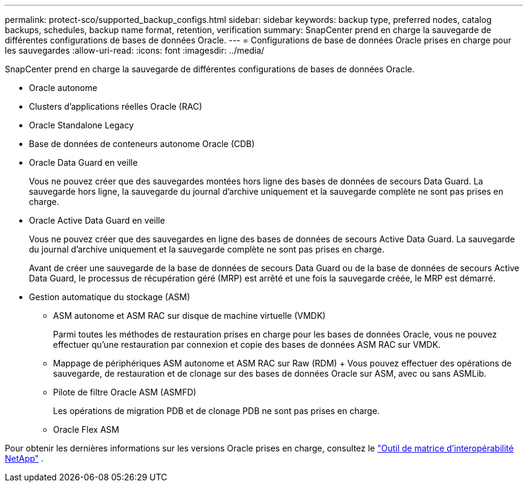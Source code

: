 ---
permalink: protect-sco/supported_backup_configs.html 
sidebar: sidebar 
keywords: backup type, preferred nodes, catalog backups, schedules, backup name format, retention, verification 
summary: SnapCenter prend en charge la sauvegarde de différentes configurations de bases de données Oracle. 
---
= Configurations de base de données Oracle prises en charge pour les sauvegardes
:allow-uri-read: 
:icons: font
:imagesdir: ../media/


[role="lead"]
SnapCenter prend en charge la sauvegarde de différentes configurations de bases de données Oracle.

* Oracle autonome
* Clusters d'applications réelles Oracle (RAC)
* Oracle Standalone Legacy
* Base de données de conteneurs autonome Oracle (CDB)
* Oracle Data Guard en veille
+
Vous ne pouvez créer que des sauvegardes montées hors ligne des bases de données de secours Data Guard.  La sauvegarde hors ligne, la sauvegarde du journal d'archive uniquement et la sauvegarde complète ne sont pas prises en charge.

* Oracle Active Data Guard en veille
+
Vous ne pouvez créer que des sauvegardes en ligne des bases de données de secours Active Data Guard.  La sauvegarde du journal d'archive uniquement et la sauvegarde complète ne sont pas prises en charge.

+
Avant de créer une sauvegarde de la base de données de secours Data Guard ou de la base de données de secours Active Data Guard, le processus de récupération géré (MRP) est arrêté et une fois la sauvegarde créée, le MRP est démarré.

* Gestion automatique du stockage (ASM)
+
** ASM autonome et ASM RAC sur disque de machine virtuelle (VMDK)
+
Parmi toutes les méthodes de restauration prises en charge pour les bases de données Oracle, vous ne pouvez effectuer qu'une restauration par connexion et copie des bases de données ASM RAC sur VMDK.

** Mappage de périphériques ASM autonome et ASM RAC sur Raw (RDM) + Vous pouvez effectuer des opérations de sauvegarde, de restauration et de clonage sur des bases de données Oracle sur ASM, avec ou sans ASMLib.
** Pilote de filtre Oracle ASM (ASMFD)
+
Les opérations de migration PDB et de clonage PDB ne sont pas prises en charge.

** Oracle Flex ASM




Pour obtenir les dernières informations sur les versions Oracle prises en charge, consultez le https://imt.netapp.com/matrix/imt.jsp?components=121071;&solution=1259&isHWU&src=IMT["Outil de matrice d'interopérabilité NetApp"^] .
